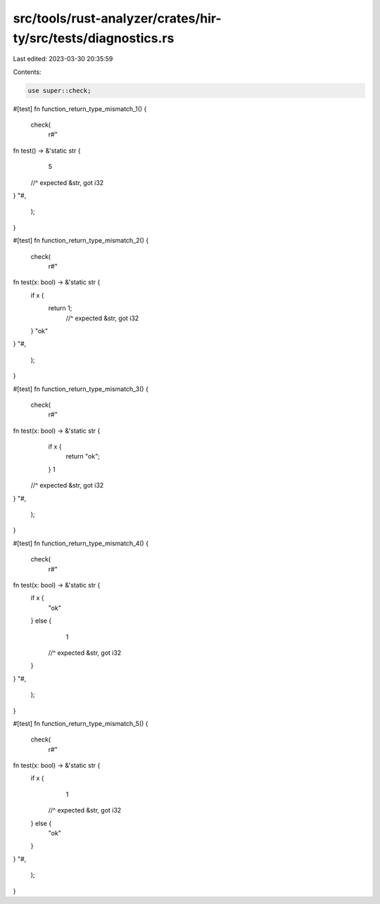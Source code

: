 src/tools/rust-analyzer/crates/hir-ty/src/tests/diagnostics.rs
==============================================================

Last edited: 2023-03-30 20:35:59

Contents:

.. code-block:: rs

    use super::check;

#[test]
fn function_return_type_mismatch_1() {
    check(
        r#"
fn test() -> &'static str {
    5
  //^ expected &str, got i32
}
"#,
    );
}

#[test]
fn function_return_type_mismatch_2() {
    check(
        r#"
fn test(x: bool) -> &'static str {
    if x {
        return 1;
             //^ expected &str, got i32
    }
    "ok"
}
"#,
    );
}

#[test]
fn function_return_type_mismatch_3() {
    check(
        r#"
fn test(x: bool) -> &'static str {
    if x {
        return "ok";
    }
    1
  //^ expected &str, got i32
}
"#,
    );
}

#[test]
fn function_return_type_mismatch_4() {
    check(
        r#"
fn test(x: bool) -> &'static str {
    if x {
        "ok"
    } else {
        1
      //^ expected &str, got i32
    }
}
"#,
    );
}

#[test]
fn function_return_type_mismatch_5() {
    check(
        r#"
fn test(x: bool) -> &'static str {
    if x {
        1
      //^ expected &str, got i32
    } else {
        "ok"
    }
}
"#,
    );
}


